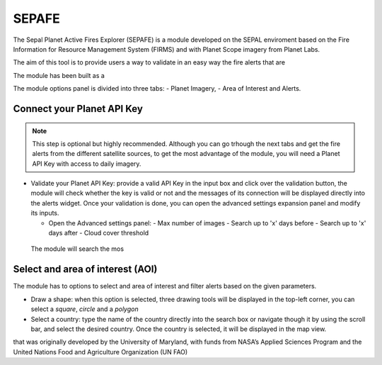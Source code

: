 ======
SEPAFE
======


The Sepal Planet Active Fires Explorer (SEPAFE) is a module developed on the SEPAL enviroment based on the Fire Information for Resource Management System (FIRMS) and with Planet Scope imagery from Planet Labs.

The aim of this tool is to provide users a way to validate in an easy way the fire alerts that are 

The module has been built as a 


.. image:: https://raw.githubusercontent.com/dfguerrerom/planet_active_fires_explorer/main/doc/img/sepal_active_fires_home.png

The module options panel is divided into three tabs: - Planet Imagery, - Area of Interest and Alerts. 

Connect your Planet API Key
---------------------------


.. note:: This step is optional but highly recommended. Although you can go trhough the next tabs and get the fire alerts from the different satellite sources, to get the most advantage of the module, you will need a Planet API Key with access to daily imagery. 

- Validate your Planet API Key: provide a valid API Key in the input box and click over the validation button, the module will check whether the key is valid or not and the messages of its connection will be displayed directly into the alerts widget. Once your validation is done, you can open the advanced settings expansion panel and modify its inputs.

  - Open the Advanced settings panel: 
    - Max number of images
    - Search up to 'x' days before
    - Search up to 'x' days after
    - Cloud cover threshold 
   
 The module will search the mos 
 
.. image:: https://raw.githubusercontent.com/dfguerrerom/planet_active_fires_explorer/main/doc/gif/planet.gif


Select and area of interest (AOI)
---------------------------------

The module has to options to select and area of interest and filter alerts based on the given parameters.

- Draw a shape: when this option is selected, three drawing tools will be displayed in the top-left corner, you can select a `square`, `circle` and a `polygon`
- Select a country: type the name of the country directly into the search box or navigate though it by using the scroll bar, and select the desired country. Once the country is selected, it will be displayed in the map view.
  
.. image:: https://raw.githubusercontent.com/dfguerrerom/planet_active_fires_explorer/main/doc/gif/aoi.gif

that was originally developed by the University of Maryland, with funds from NASA’s Applied Sciences Program and the United Nations Food and Agriculture Organization (UN FAO)

